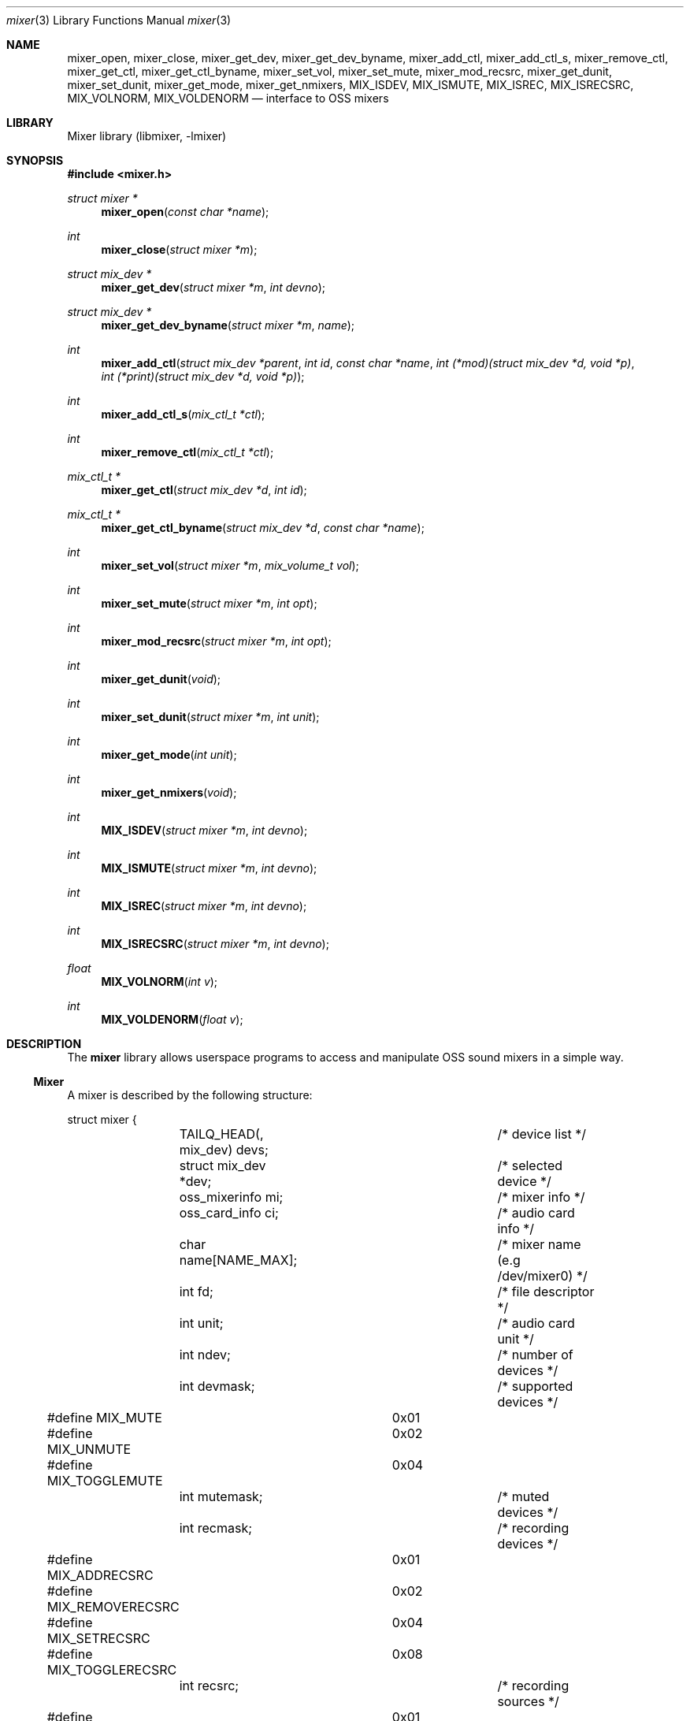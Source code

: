.\"-
.\" Copyright (c) 2021 Christos Margiolis <christos@FreeBSD.org>
.\"
.\" Permission is hereby granted, free of charge, to any person obtaining a copy
.\" of this software and associated documentation files (the "Software"), to deal
.\" in the Software without restriction, including without limitation the rights
.\" to use, copy, modify, merge, publish, distribute, sublicense, and/or sell
.\" copies of the Software, and to permit persons to whom the Software is
.\" furnished to do so, subject to the following conditions:
.\"
.\" The above copyright notice and this permission notice shall be included in
.\" all copies or substantial portions of the Software.
.\"
.\" THE SOFTWARE IS PROVIDED "AS IS", WITHOUT WARRANTY OF ANY KIND, EXPRESS OR
.\" IMPLIED, INCLUDING BUT NOT LIMITED TO THE WARRANTIES OF MERCHANTABILITY,
.\" FITNESS FOR A PARTICULAR PURPOSE AND NONINFRINGEMENT. IN NO EVENT SHALL THE
.\" AUTHORS OR COPYRIGHT HOLDERS BE LIABLE FOR ANY CLAIM, DAMAGES OR OTHER
.\" LIABILITY, WHETHER IN AN ACTION OF CONTRACT, TORT OR OTHERWISE, ARISING FROM,
.\" OUT OF OR IN CONNECTION WITH THE SOFTWARE OR THE USE OR OTHER DEALINGS IN
.\" THE SOFTWARE.
.\"
.\" $FreeBSD$
.\"

.Dd June 30, 2021
.Dt mixer 3
.Os
.Sh NAME
.Nm mixer_open ,
.Nm mixer_close ,
.Nm mixer_get_dev ,
.Nm mixer_get_dev_byname ,
.Nm mixer_add_ctl ,
.Nm mixer_add_ctl_s ,
.Nm mixer_remove_ctl ,
.Nm mixer_get_ctl ,
.Nm mixer_get_ctl_byname ,
.Nm mixer_set_vol ,
.Nm mixer_set_mute ,
.Nm mixer_mod_recsrc ,
.Nm mixer_get_dunit ,
.Nm mixer_set_dunit ,
.Nm mixer_get_mode,
.Nm mixer_get_nmixers ,
.Nm MIX_ISDEV ,
.Nm MIX_ISMUTE ,
.Nm MIX_ISREC ,
.Nm MIX_ISRECSRC ,
.Nm MIX_VOLNORM ,
.Nm MIX_VOLDENORM
.Nd interface to OSS mixers
.Sh LIBRARY
Mixer library (libmixer, -lmixer)
.Sh SYNOPSIS
.In mixer.h
.Ft struct mixer *
.Fn mixer_open "const char *name"
.Ft int
.Fn mixer_close "struct mixer *m"
.Ft struct mix_dev *
.Fn mixer_get_dev "struct mixer *m" "int devno"
.Ft struct mix_dev *
.Fn mixer_get_dev_byname "struct mixer *m" "name"
.Ft int
.Fn mixer_add_ctl "struct mix_dev *parent" "int id" "const char *name" \
    "int (*mod)(struct mix_dev *d, void *p)" \
    "int (*print)(struct mix_dev *d, void *p)
.Ft int
.Fn mixer_add_ctl_s "mix_ctl_t *ctl"
.Ft int
.Fn mixer_remove_ctl "mix_ctl_t *ctl"
.Ft mix_ctl_t *
.Fn mixer_get_ctl "struct mix_dev *d" "int id"
.Ft mix_ctl_t *
.Fn mixer_get_ctl_byname "struct mix_dev *d" "const char *name"
.Ft int
.Fn mixer_set_vol "struct mixer *m" "mix_volume_t vol"
.Ft int
.Fn mixer_set_mute "struct mixer *m" "int opt"
.Ft int
.Fn mixer_mod_recsrc "struct mixer *m" "int opt"
.Ft int
.Fn mixer_get_dunit "void"
.Ft int
.Fn mixer_set_dunit "struct mixer *m" "int unit"
.Ft int
.Fn mixer_get_mode "int unit"
.Ft int
.Fn mixer_get_nmixers "void"
.Ft int
.Fn MIX_ISDEV "struct mixer *m" "int devno"
.Ft int
.Fn MIX_ISMUTE "struct mixer *m" "int devno"
.Ft int
.Fn MIX_ISREC "struct mixer *m" "int devno"
.Ft int
.Fn MIX_ISRECSRC "struct mixer *m" "int devno"
.Ft float
.Fn MIX_VOLNORM "int v"
.Ft int
.Fn MIX_VOLDENORM "float v"
.Sh DESCRIPTION
The
.Nm mixer
library allows userspace programs to access and manipulate OSS sound mixers in
a simple way.
.Ss Mixer
.Pp
A mixer is described by the following structure:
.Bd -literal
struct mixer {
	TAILQ_HEAD(, mix_dev) devs;		/* device list */
	struct mix_dev *dev;			/* selected device */
	oss_mixerinfo mi;			/* mixer info */
	oss_card_info ci;			/* audio card info */
	char name[NAME_MAX];			/* mixer name (e.g /dev/mixer0) */
	int fd;					/* file descriptor */
	int unit;				/* audio card unit */
	int ndev;				/* number of devices */
	int devmask;				/* supported devices */
#define MIX_MUTE		0x01
#define MIX_UNMUTE		0x02
#define MIX_TOGGLEMUTE		0x04
	int mutemask;				/* muted devices */
	int recmask;				/* recording devices */
#define MIX_ADDRECSRC		0x01
#define MIX_REMOVERECSRC	0x02
#define MIX_SETRECSRC		0x04
#define MIX_TOGGLERECSRC	0x08
	int recsrc;				/* recording sources */
#define MIX_MODE_MIXER		0x01
#define MIX_MODE_PLAY		0x02
#define MIX_MODE_REC		0x04
	int mode;				/* dev.pcm.X.mode sysctl */
	int f_default;				/* default mixer flag */
};
.Ed
.Pp
The fields are follows:
.Bl -tag -width "f_default"
.It Fa devs
A tail queue structure containing all supported mixer devices.
.It Fa dev
A pointer to the currently selected device. The device is one of the elements in
.Ar devs .
.It Fa mi
OSS information about the mixer. Look at the definition of the
.Ft oss_mixerinfo
structure in
.In sys/soundcard.h
to see its fields.
.It Fa ci
OSS audio card information. This structure is also defined in
.In sys/soundcard.h .
.It Fa name
Path to the mixer (e.g /dev/mixer0).
.It Fa fd
File descriptor returned when the mixer is opened in
.Fn mixer_open .
.It Fa unit
Audio card unit. Since each mixer device maps to a pcmX device,
.Ar unit
is always equal to the number of that pcmX device. For example, if the audio
device's number is 0 (i.e pcm0), then
.Ar unit
is 0 as well. This number is useful when checking if the mixer's audio
card is the default one.
.It Fa ndev
Number of devices in
.Ar devs .
.It Fa devmask
Bit mask containing all supported devices for the mixer. For example
if device 10 is supported, then the 10th bit in the mask will be set. By default,
.Fn mixer_open
stores only the supported devices in devs, so it's very unlikely this mask will
be needed.
.It Fa mutemask
Bit mask containing all muted devices. The logic is the same as with
.Ar devmask .
.It Fa recmask
Bit mask containing all recording devices. Again, same logic as with the
other masks.
.It Fa recsrc
Bit mask containing all recording sources. Yes, same logic again.
.It Fa mode
Bit mask containing the supported modes for this audio device. It holds the value
of the
.Ar dev.pcm.X.mode
sysctl.
.It Fa f_default
Flag which tells whether the mixer's audio card is the default one.
.El
.Ss Mixer device
.Pp
Each mixer device stored in a mixer is described as follows:
.Bd -literal
struct mix_dev {
	struct mixer *parent_mixer;		/* parent mixer */
	char name[NAME_MAX];			/* device name (e.g "vol") */
	int devno;				/* device number */
	struct mix_volume {
#define MIX_VOLMIN		0.0f
#define MIX_VOLMAX		1.0f
#define MIX_VOLNORM(v)		((v) / 100.0f)
#define MIX_VOLDENORM(v)	((int)((v) * 100.0f + 0.5f))
		float left;			/* left volume */
		float right;			/* right volume */
	} vol;
	int nctl;				/* number of controls */
	TAILQ_HEAD(, mix_ctl) ctls;		/* control list */
	TAILQ_ENTRY(mix_dev) devs;
};
.Ed
.Pp
The fields are follows:
.Bl -tag -width "parent_mixer"
.It Fa parent_mixer
Pointer to the mixer the device is attached to.
.It Fa name
Device name given by the OSS API. Devices can have one of the following names:
.Bd -ragged
vol, bass, treble, synth, pcm, speaker, line, mic, cd, mix,
pcm2, rec, igain, ogain, line1, line2, line3, dig1, dig2, dig3,
phin, phout, video, radio, and monitor.
.Ed
.It Fa devno
Device's index in the SOUND_MIXER_NRDEVICES macro defined in
.In sys/soundcard.h .
This number is used to check against the masks defined in the
.Ar mixer
structure.
.It Fa left, right
Left and right-ear volumes. Although the OSS API stores volumes in integers from
0-100, we normalize them to 32-bit floating point numbers. However, the volumes
can be denormalized using the
.Ar MIX_VOLDENORM
macro if needed.
.It Fa nctl
Number of user-defined mixer controls associated with the device.
.It Fa ctls
A tail queue containing user-defined mixer controls.
.El
.Ss User-defined mixer controls
.Pp
Each mixer device can have user-defined controls. The control structure
is defined as follows:
.Bd -literal
struct mix_ctl {
	struct mix_dev *parent_dev;		/* parent device */
	int id;					/* control id */
	char name[NAME_MAX];			/* control name */
	int (*mod)(struct mix_dev *, void *);	/* modify control values */
	int (*print)(struct mix_dev *, void *);	/* print control */
	TAILQ_ENTRY(mix_ctl) ctls;
};
.Ed
.Pp
The fields are follows:
.Bl -tag -width "parent_dev"
.It Fa parent_dev
Pointer to the device the control is attached to.
.It Fa id
Control ID assigned by the caller. Even though the library will
report it, care has to be taken to not give a control the same ID in case
the caller has to choose controls using their ID.
.It Fa name
Control name. As with
.Ar id ,
the caller has to make sure the same name is not used more than once.
.It Fa mod
Function pointer to a control modification function. As in
.Xr mixer 8 ,
each mixer control's values can be modified. For example, if we have a
volume control, the
.Ar mod
function will be responsible for handling volume changes.
.It Fa print
Function pointer to a control print function.
.El
.Ss Opening and closing the mixer
.Pp
The application must first call the
.Fn mixer_open
function to obtain a handle to the device, which is used as an argument
in most other functions and macros. The parameter
.Ar name
specifies the path to the mixer. OSS mixers are stored under
.Ar /dev/mixerN
where
.Ar N
is the number of the mixer device. Each device maps to an actual
.Ar pcm
audio card, so
.Ar /dev/mixer0
is the mixer for
.Ar pcm0 ,
and so on. If
.Ar name
is
.Ar NULL
or
.Ar /dev/mixer ,
.Fn mixer_open
opens the default mixer (hw.snd.defaul_unit).
.Pp
The
.Fn mixer_close
function frees resources and closes the mixer device. It's a good practice to
always call it when the application is done using the mixer.
.Ss Manipulating the mixer
.Pp
The
.Fn mixer_get_dev
and
.Fn mixer_get_dev_byname
functions select a mixer device, either by its number or by its name
respectively. The mixer structure keeps a list of all the devices, but only
one can be manipulated at a time. Each time a new device is to be manipulated,
one of the two functions has to be called.
.Pp
The
.Fn mixer_set_vol
function changes the volume of the selected mixer device. The
.Ar vol
parameter is a structure that stores the left and right volumes of a given
device. The allowed volume values are between MIX_VOLMIN (0.0) and
MIX_VOLMAX (1.0).
.Pp
The
.Fn mixer_set_mute
function modifies the mute of a selected device. The
.Ar opt
parameter has to be one of the following options:
.Bl -tag -width MIX_TOGGLEMUTE -offset indent
.It Dv MIX_MUTE
Mute the device.
.It Dv MIX_UNMUTE
Unmute the device.
.It Dv MIX_TOGGLEMUTE
Toggle the device's mute (e.g mute if unmuted and unmute if muted).
.El
.Pp
The
.Fn mixer_mod_recsrc
function modifies a recording device. The selected device has to be
a recording device, otherwise the function will fail. The
.Ar opt
parameter has to be one of the following options:
.Bl -tag -width MIX_REMOVERECSRC -offset indent
.It Dv MIX_ADDRECSRC
Add device to the recording sources.
.It Dv MIX_REMOVERECSRC
Remove device from the recording sources.
.It Dv MIX_SETRECSRC
Set device as the only recording source.
.It Dv MIX_TOGGLERECSRC
Toggle device from the recording sources.
.El
.Pp
The
.Fn mixer_get_dunit
and
.Fn mixer_set_dunit
functions get and set the default audio card in the system. Although this is
not really a mixer feature, it's useful to have instead of having to use
the
.Xr sysctl 3
controls.
.Pp
The
.Fn mixer_get_mode
function returns the playback/recording mode of the audio device the mixer
belongs to. The available values are the following:
.Bl -tag -width "MIX_STATUS_PLAY | MIX_STATUS_REC" -offset indent
.It Dv MIX_STATUS_NONE
Neither playback nor recording.
.It Dv MIX_STATUS_PLAY
Playback.
.It Dv MIX_STATUS_REC
Recording.
.It Dv MIX_STATUS_PLAY | MIX_STATUS_REC
Playback and recording.
.El
.Pp
The
.Fn mixer_get_nmixers
function returns the total number of mixer devices in the system.
.Pp
The
.Fn MIX_ISDEV
macro checks if a device is actually a valid device for a given mixer. It's very
unlikely that this macro will ever be needed since the library stores only
valid devices by default.
.Pp
The
.Fn MIX_ISMUTE
macro checks if a device is muted.
.Pp
The
.Fn MIX_ISREC
macro checks if a device is a recording device.
.Pp
The
.Fn MIX_ISRECSRC
macro checks if a device is a recording source.
.Pp
The
.Fn MIX_VOLNORM
macro normalizes a value to 32-bit floating point number. It's used
to normalize the volumes read from the OSS API.
.Pp
The
.Fn MIX_VOLDENORM
macro denormalizes the left and right volumes stores in the
.Ft mix_dev
structure.
.Ss Defining and using mixer controls
.Pp
The
.Fn mix_add_ctl
function creates a control and attaches it to the device specified in the
.Ar parent
argument.
.Pp
The
.Fn mix_add_ctl_s
function does the same thing as with
.Fn mix_add_ctl
but the caller passes a
.Ft mix_ctl_t *
structure instead of each field as a seperate argument.
.Pp
The
.Fn mixer_remove_ctl
functions removes a control from the device its attached to.
.Pp
The
.Fn mixer_get_ctl
function searches for a control in the device specified in the
.Ar d
argument and returns a pointer to it. The search is done using the control's ID.
.Pp
The
.Fn mixer_get_ctl_byname
function is the same as with
.Fn mixer_get_ctl
but the search is done using the control's name.
.Sh RETURN VALUES
.Pp
The
.Fn mixer_open
function returns the newly created handle on success and NULL on failure.
.Pp
The
.Fn mixer_close ,
.Fn mixer_set_vol ,
.Fn mixer_set_mute ,
.Fn mixer_mod_recsrc ,
.Fn mixer_get_dunut ,
.Fn mixer_set_dunit
and
.Fn mixer_get_nmixers
functions return 0 or positive values on success and -1 on failure.
.Pp
The
.Fn mixer_get_dev
and
.Fn mixer_get_dev_byname
functions return the selected device on success and NULL on failure.
.Pp
All functions set the value of
.Ar errno
on failure.
.Sh EXAMPLES
.Ss Change the volume of a device
.Bd -literal
struct mixer *m;
mix_volume_t vol;
char *mix_name, *dev_name;

mix_name = ...;
if ((m = mixer_open(mix_name)) == NULL)
	err(1, "mixer_open: %s", mix_name);

dev_name = ...;
if ((m->dev = mixer_get_dev_byname(m, dev_name)) < 0)
	err(1, "unknown device: %s", dev_name);

vol.left = ...;
vol.right = ....;
if (mixer_set_vol(m, vol) < 0)
	warn("cannot change volume");

(void)mixer_close(m);
.Ed
.Ss Mute all unmuted devices
.Bd -literal
struct mixer *m;
struct mix_dev *dp;

if ((m = mixer_open(NULL)) == NULL)	/* Open the default mixer. */
	err(1, "mixer_open");
TAILQ_FOREACH(dp, &m->devs, devs) {
	m->dev = dp;			/* Select device. */
	if (M_ISMUTE(m, dp->devno))
		continue;
	if (mixer_set_mute(m, MIX_MUTE) < 0)
		warn("cannot mute device: %s", dp->name);
}

(void)mixer_close(m);
.Ed
.Ss Print all recording sources' names and volumes
.Bd -literal
struct mixer *m;
struct mix_dev *dp;

char *mix_name, *dev_name;

mix_name = ...;
if ((m = mixer_open(mix_name)) == NULL)
	err(1, "mixer_open: %s", mix_name);

TAILQ_FOREACH(dp, &m->devs, devs) {
	if (M_ISRECSRC(m, dp->devno))
		printf("%s\\t%.2f:%.2f\\n",
		    dp->name, dp->vol.left, dp->vol.right);
}

(void)mixer_close(m);
.Ed
.Sh SEE ALSO
.Xr mixer 8 ,
.Xr sound 4 ,
.Xr sysctl 3 ,
.Xr queue 3 ,
.Xr errno 2
.Sh AUTHORS
.An Christos Margiolis Aq Mt christos@margiolis.net
